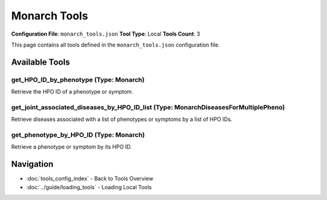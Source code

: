 Monarch Tools
=============

**Configuration File**: ``monarch_tools.json``
**Tool Type**: Local
**Tools Count**: 3

This page contains all tools defined in the ``monarch_tools.json`` configuration file.

Available Tools
---------------

**get_HPO_ID_by_phenotype** (Type: Monarch)
~~~~~~~~~~~~~~~~~~~~~~~~~~~~~~~~~~~~~~~~~~~~~

Retrieve the HPO ID of a phenotype or symptom.

.. dropdown:: get_HPO_ID_by_phenotype tool specification

   **Tool Information:**

   * **Name**: ``get_HPO_ID_by_phenotype``
   * **Type**: ``Monarch``
   * **Description**: Retrieve the HPO ID of a phenotype or symptom.

   **Parameters:**

   * ``query`` (string) (optional)
     One query phenotype or symptom.

   * ``limit`` (integer) (optional)
     Number of entries to fetch.

   * ``offset`` (integer) (optional)
     Number of initial entries to skip.

   **Example Usage:**

   .. code-block:: python

      query = {
          "name": "get_HPO_ID_by_phenotype",
          "arguments": {
          }
      }
      result = tu.run(query)


**get_joint_associated_diseases_by_HPO_ID_list** (Type: MonarchDiseasesForMultiplePheno)
~~~~~~~~~~~~~~~~~~~~~~~~~~~~~~~~~~~~~~~~~~~~~~~~~~~~~~~~~~~~~~~~~~~~~~~~~~~~~~~~~~~~~~~~~~

Retrieve diseases associated with a list of phenotypes or symptoms by a list of HPO IDs.

.. dropdown:: get_joint_associated_diseases_by_HPO_ID_list tool specification

   **Tool Information:**

   * **Name**: ``get_joint_associated_diseases_by_HPO_ID_list``
   * **Type**: ``MonarchDiseasesForMultiplePheno``
   * **Description**: Retrieve diseases associated with a list of phenotypes or symptoms by a list of HPO IDs.

   **Parameters:**

   * ``HPO_ID_list`` (array) (optional)
     List of phenotypes or symptoms

   * ``limit`` (integer) (optional)
     Number of entries to fetch.

   * ``offset`` (integer) (optional)
     Number of initial entries to skip.

   **Example Usage:**

   .. code-block:: python

      query = {
          "name": "get_joint_associated_diseases_by_HPO_ID_list",
          "arguments": {
          }
      }
      result = tu.run(query)


**get_phenotype_by_HPO_ID** (Type: Monarch)
~~~~~~~~~~~~~~~~~~~~~~~~~~~~~~~~~~~~~~~~~~~~~

Retrieve a phenotype or symptom by its HPO ID.

.. dropdown:: get_phenotype_by_HPO_ID tool specification

   **Tool Information:**

   * **Name**: ``get_phenotype_by_HPO_ID``
   * **Type**: ``Monarch``
   * **Description**: Retrieve a phenotype or symptom by its HPO ID.

   **Parameters:**

   * ``id`` (string) (optional)
     The HPO ID of the phenotype or symptom.

   **Example Usage:**

   .. code-block:: python

      query = {
          "name": "get_phenotype_by_HPO_ID",
          "arguments": {
          }
      }
      result = tu.run(query)


Navigation
----------

* :doc:`tools_config_index` - Back to Tools Overview
* :doc:`../guide/loading_tools` - Loading Local Tools
